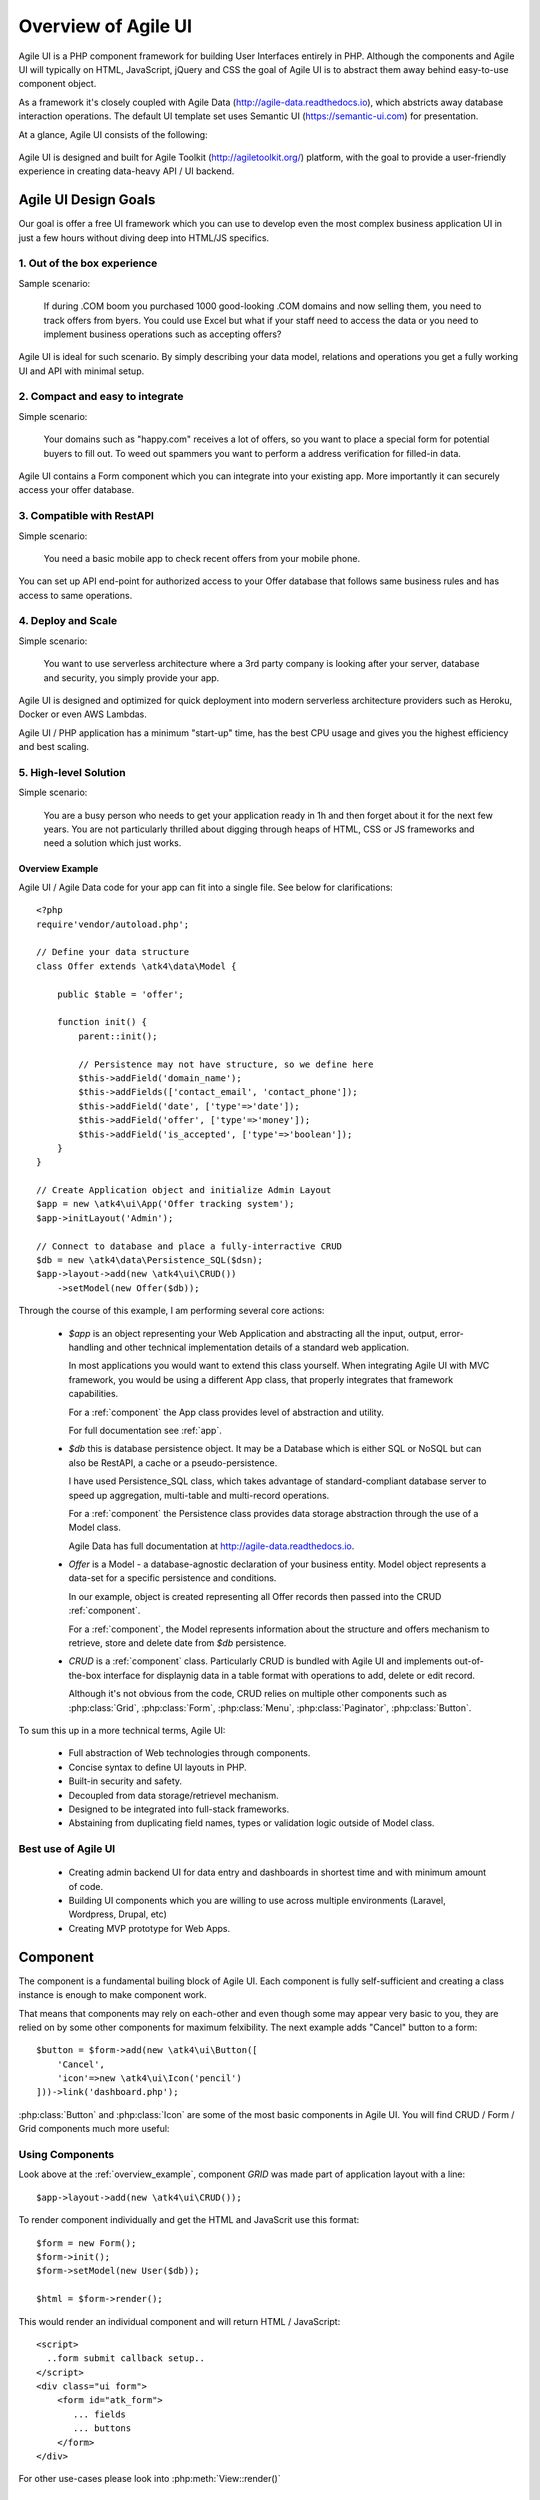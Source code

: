 
.. _overview:

====================
Overview of Agile UI
====================

Agile UI is a PHP component framework for building User Interfaces entirely in PHP.
Although the components and Agile UI will typically on HTML, JavaScript, jQuery and 
CSS the goal of Agile UI is to abstract them away behind easy-to-use component object.

As a framework it's closely coupled with Agile Data (http://agile-data.readthedocs.io),
which abstricts away database interaction operations. The default UI template set
uses Semantic UI (https://semantic-ui.com) for presentation.

At a glance, Agile UI consists of the following:

.. figure:: images/all-atk-classes.png

Agile UI is designed and built for Agile Toolkit (http://agiletoolkit.org/) platform,
with the goal to provide a user-friendly experience in creating data-heavy API / UI
backend.

Agile UI Design Goals
=====================

Our goal is offer a free UI framework which you can use to develop even the most complex
business application UI in just a few hours without diving deep into HTML/JS specifics.

1. Out of the box experience
----------------------------

Sample scenario:

    If during .COM boom you purchased 1000 good-looking .COM domains and now selling
    them, you need to track offers from byers. You could use Excel but what if your
    staff need to access the data or you need to implement business operations such
    as accepting offers?

Agile UI is ideal for such scenario. By simply describing your data model, relations
and operations you get a fully working UI and API with minimal setup.

2. Compact and easy to integrate
--------------------------------

Simple scenario:

    Your domains such as "happy.com" receives a lot of offers, so you want to place
    a special form for potential buyers to fill out. To weed out spammers you want
    to perform a address verification for filled-in data.

Agile UI contains a Form component which you can integrate into your existing app.
More importantly it can securely access your offer database.

3. Compatible with RestAPI
--------------------------

Simple scenario:

    You need a basic mobile app to check recent offers from your mobile phone.

You can set up API end-point for authorized access to your Offer database that
follows same business rules and has access to same operations.

4. Deploy and Scale
-------------------

Simple scenario:

    You want to use serverless architecture where a 3rd party company is looking
    after your server, database and security, you simply provide your app.

Agile UI is designed and optimized for quick deployment into modern serverless
architecture providers such as Heroku, Docker or even AWS Lambdas.

Agile UI / PHP application has a minimum "start-up" time, has the best CPU usage
and gives you the highest efficiency and best scaling.  

5. High-level Solution
----------------------

Simple scenario:

    You are a busy person who needs to get your application ready in 1h and then
    forget about it for the next few years. You are not particularly thrilled about
    digging through heaps of HTML, CSS or JS frameworks and need a solution which
    just works.

.. _overview_example:

Overview Example
^^^^^^^^^^^^^^^^

Agile UI / Agile Data code for your app can fit into a single file. See below for
clarifications::


    <?php
    require'vendor/autoload.php';

    // Define your data structure
    class Offer extends \atk4\data\Model {

        public $table = 'offer';

        function init() {
            parent::init();

            // Persistence may not have structure, so we define here
            $this->addField('domain_name');
            $this->addFields(['contact_email', 'contact_phone']);
            $this->addField('date', ['type'=>'date']);
            $this->addField('offer', ['type'=>'money']);
            $this->addField('is_accepted', ['type'=>'boolean']);
        }
    }

    // Create Application object and initialize Admin Layout
    $app = new \atk4\ui\App('Offer tracking system');
    $app->initLayout('Admin');

    // Connect to database and place a fully-interractive CRUD
    $db = new \atk4\data\Persistence_SQL($dsn);
    $app->layout->add(new \atk4\ui\CRUD())
        ->setModel(new Offer($db));

Through the course of this example, I am performing several core actions:

  - `$app` is an object representing your Web Application and abstracting
    all the input, output, error-handling and other technical implementation
    details of a standard web application.

    In most applications you would want to extend this class yourself. When
    integrating Agile UI with MVC framework, you would be using a different
    App class, that properly integrates that framework capabilities.
   
    For a :ref:`component` the App class provides level of abstraction and
    utility.

    For full documentation see :ref:`app`.

  - `$db` this is database persistence object. It may be a Database which is
    either SQL or NoSQL but can also be RestAPI, a cache or a pseudo-persistence.

    I have used Persistence_SQL class, which takes advantage of standard-compliant
    database server to speed up aggregation, multi-table and multi-record operations.

    For a :ref:`component` the Persistence class provides data storage abstraction
    through the use of a Model class.

    Agile Data has full documentation at http://agile-data.readthedocs.io.

  - `Offer` is a Model - a database-agnostic declaration of your business entity.
    Model object represents a data-set for a specific persistence and conditions.

    In our example, object is created representing all Offer records then passed
    into the CRUD :ref:`component`. 

    For a :ref:`component`, the Model represents information about the structure
    and offers mechanism to retrieve, store and delete date from `$db` persistence.


  - `CRUD` is a :ref:`component` class. Particularly CRUD is bundled with Agile UI
    and implements out-of-the-box interface for displaynig data in a table format
    with operations to add, delete or edit record.

    Although it's not obvious from the code, CRUD relies on multiple other components
    such as :php:class:`Grid`, :php:class:`Form`, :php:class:`Menu`, :php:class:`Paginator`,
    :php:class:`Button`.


To sum this up in a more technical terms, Agile UI:

 - Full abstraction of Web technologies through components.
 - Concise syntax to define UI layouts in PHP.
 - Built-in security and safety.
 - Decoupled from data storage/retrievel mechanism.
 - Designed to be integrated into full-stack frameworks.
 - Abstaining from duplicating field names, types or validation logic outside of Model
   class.


Best use of Agile UI
--------------------

 - Creating admin backend UI for data entry and dashboards in shortest time and with
   minimum amount of code.

 - Building UI components which you are willing to use across multiple environments
   (Laravel, Wordpress, Drupal, etc)

 - Creating MVP prototype for Web Apps.


.. _component:

Component
=========

The component is a fundamental builing block of Agile UI. Each component is fully
self-sufficient and creating a class instance is enough to make component work.

That means that components may rely on each-other and even though some may appear
very basic to you, they are relied on by some other components for maximum
felxibility. The next example adds "Cancel" button to a form::

    $button = $form->add(new \atk4\ui\Button([
        'Cancel',
        'icon'=>new \atk4\ui\Icon('pencil')
    ]))->link('dashboard.php');

:php:class:`Button` and :php:class:`Icon` are some of the most basic components in
Agile UI. You will find CRUD / Form / Grid components much more useful:

.. figure:: images/all-atk-classes.png


Using Components
----------------
Look above at the :ref:`overview_example`, component `GRID` was made part
of application layout with a line::

    $app->layout->add(new \atk4\ui\CRUD());


To render component individually and get the HTML and JavaScrit use this format::

    $form = new Form();
    $form->init();
    $form->setModel(new User($db));

    $html = $form->render();


This would render an individual component and will return HTML / JavaScript::

    <script>
      ..form submit callback setup..
    </script>
    <div class="ui form">
        <form id="atk_form">
           ... fields
           ... buttons
        </form>
    </div>

For other use-cases please look into :php:meth:`View::render()`

Factory
-------
Factory is a mechanism which allow you to use shorter syntax for creating objects.
Agile UI goal is to be simple to use and readable, so taking advantage of loose types
in PHP language allows us to use an alternative shorter syntax::

    $form->add(['Button', 'Cancel', 'icon'=>'pencil'])
        ->link('dashboard.php');

By default classes specified as 1st element of array passed to the add() method are
resolved to namespace `atk4\\ui`, however the application class can fine-tune the
search.

Usage of factory is optional. For more information see:
http://agile-core.readthedocs.io/en/develop/factory.html

Templates
---------
Components rely on :php:class:`Template` class for parsing and rendering their
HTML. The default template is written for Semantic UI framework, which makes sure
that elements will look good and consistent.


Layouts
-------
.. image:: images/layout-hierarchy.png
    :width: 40%
    :align: right

Using App class will utilise a minimum of 2 templates:

 - html.html - boilerplate HTML code (<head>, <script>, <meta> and empty <body>)
 - layout/admin.html - responsive layout containing page elements (menu, footer, etc)

As you add more components, they will appear inside your layout.

You'll also find that layout class such as :php:class:`Layout\Admin` is initializing
some components on its own - sidebar menu, top menu.

.. image:: images/admin-layout.png

If you are extending your Admin Layout, be sure to maintain same property names
and then other components will make use of them, for example authentication controller
will automatically populate a user-menu with the name of the user and log-out button.


Advanced techniques
===================
By design we make sure that adding component into a Render Tree (See :ref:`view`)
is enough, so App provides a mechanism for components to:

 - Depending on JS, CSS and other assets
 - Define event handlers and actions
 - Handle callbacks

Non-PHP dependencies
--------------------
Your componet may depend on additional JavaScript library, CSS or other files.
At a present time you have to make them available through CDN and HTTPS.
See: :php:meth:`App::requireJS`


Events and Actions
------------------
Agile UI allows you to initiate come JavaScript actions from inside PHP. The
amount of application is quite narrow and is only intended for binding events
between the components inside your component without involving developers
who use your component in this process.

Callbacks
---------
Some actions can be done only on the server side. For example adding a new
record into the database.

Agile UI allows for component to do just that without no extra effort from
you (such as setting up API routes). To make this possible, a component
must be able to use unique URLs which will trigger the call-back.

To see how this is implemented, read about :ref:`callback`

Virtual Pages
-------------
.. image:: images/ui-component-diagram.png
    :width: 30%
    :align: right

Extending the concept of Callbacks, you can also define Virtual Pages. It
is a dynamically generated URL which will respond with a partial render of
your components.

Virtual Pages are useful for displaying UI on dynamic dialogs. As with
everything else, virtual pages can be contained within the components so
that no extra effort from you is required when component wishes to use
dynamic modal dialog.

Extending with Add-ons
----------------------
Agile UI is designed for data-agnostic UI components which you can add inside
your application with a single line of code, but Agile Toolkit goes one way
further by offering you a directory of published add-ons and install them
by using a simple wizard.


Using Agile UI
==============
Technologies advance forward to make it simpler and faster to build web
apps. In some cases you can use ReactJS + Firebase but in most cases
you will need to have a backend.

Agile Data is a most powerful framework for defining data-driven business
model and Agile UI offers a very straightforward extension to attach your
data to a wide range of stardard UI widgets.

With this approach even the most complex business apps can be implemented
in one day.

You can still implement ReactJS application by connecting it to the RestAPI
endpoint provided by Agile Toolkit.

.. warning:: information on setting up API endpoints is coming soon.

Learning Agile Toolkit
----------------------

We recommend that you start looking at Agile UI first. Continue reading through the
:ref:`quickstart` section and try building some basic apps. You will need to
have a basic understanding of "code" and some familiarity with PHP language.


 - QuickStart - 20-minute read and some code examples you can try.
 - Core Concept - Read if you plan to design and build your own components.

   - Patterns and Principles
   - Views and common component properties/methods
   - Component Design and UI code refactoring
   - Injecting HTML Templates and Full-page Layouts
   - JavaScript Event Bindings and Actions
   - App class and Framework Integration
   - Usage Patterns

 - Components - Reference for UI component classes

   - Button, Label, Header, Message, Menu, Column
   - Table and TableColumn
   - Form and Field
   - Grid and CRUD
   - Paginator

 - Advanced Topics


If you are not interested in UI and only need Rest API, we recommend that you look
into documentation for Agile Data (http://agile-data.readthedocs.io) and the
Rest API extension (coming soon).

Application Tutorials
---------------------

We have wrote few working cloud applications ourselves with Agile Toolkit and are
offering you to look at their code. Some of them come with tutorials that teach you
how to build application step-by-step.

Education
---------

If you represent a group of students that wish to learn Agile Toolkit contact us
about our education materials. We offer special support for those that want to
learn how to develop Web Apps using Agile Toolkit.

Commercial Project Strategy
---------------------------

If you maintain a legacy PHP application and would like to have a free chat with
us about some support and assistance, do not hesitate to reach out.


Things Agile UI simplifies
==========================

Some technologies are "prerequirements" in other PHP frameworks, but Agile Toolkit
lets you develop a perfectly functional web application even if you are NOT familiar
with technologies such as:

 - HTML and Asset Management
 - JavaScript, jQuery, NPM
 - CSS styling, LESS
 - Rest API and JSON

We do recommend that you come back and learn those technologies **after** you have mastered
Agile Toolkit.

Database abstraction
--------------------

Agile Data offers abstraction of database servers and will use appropriate query
language to fetch your data. You may need to use SQL/NoSQL language of your database
for some more advanced usage cases.

Cloud deployment
----------------

There are also ways to deploy your application into the cloud without knowledge of
infrastructure, Linux and SSH. A good place to start is Heroku (https://www.heroku.com/).
We reference Heroku in our tutorials, but Agile Toolkit can work with any cloud
hosting that runs PHP apps.


